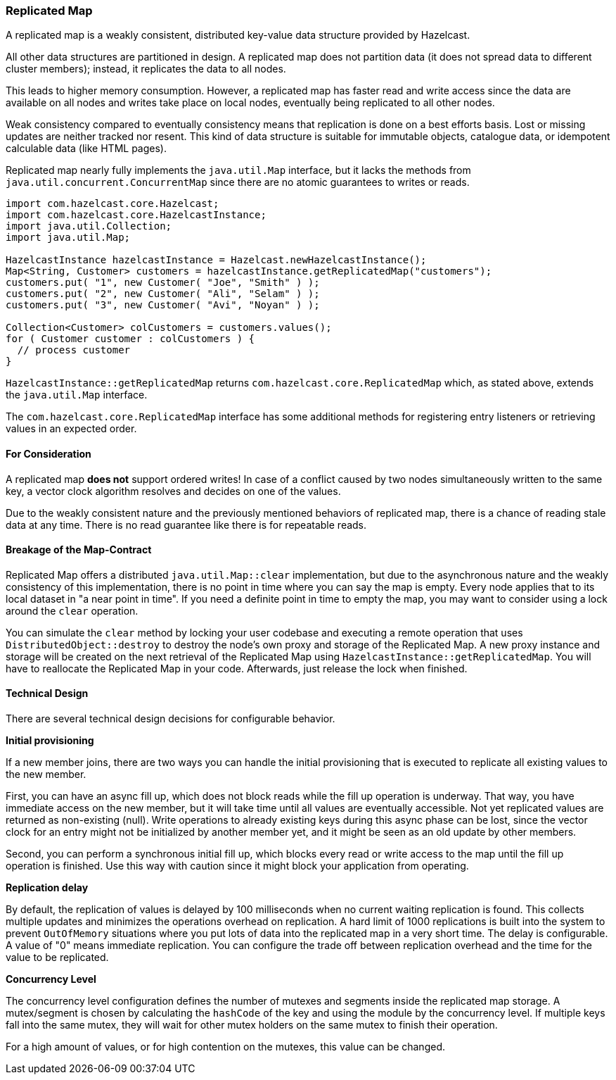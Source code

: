 

[[replicated-map]]
=== Replicated Map

A replicated map is a weakly consistent, distributed key-value data structure provided by Hazelcast.

All other data structures are partitioned in design. A replicated map does not partition data
(it does not spread data to different cluster members); instead, it replicates the data to all nodes.

This leads to higher memory consumption. However, a replicated map has faster read and write access since the data are available on all nodes and
writes take place on local nodes, eventually being replicated to all other nodes.

Weak consistency compared to eventually consistency means that replication is done on a best efforts basis. Lost or missing updates
are neither tracked nor resent. This kind of data structure is suitable for immutable
objects, catalogue data, or idempotent calculable data (like HTML pages).

Replicated map nearly fully implements the `java.util.Map` interface, but it lacks the methods from `java.util.concurrent.ConcurrentMap` since
there are no atomic guarantees to writes or reads.

```java
import com.hazelcast.core.Hazelcast;
import com.hazelcast.core.HazelcastInstance;
import java.util.Collection;
import java.util.Map;

HazelcastInstance hazelcastInstance = Hazelcast.newHazelcastInstance();
Map<String, Customer> customers = hazelcastInstance.getReplicatedMap("customers");
customers.put( "1", new Customer( "Joe", "Smith" ) );
customers.put( "2", new Customer( "Ali", "Selam" ) );
customers.put( "3", new Customer( "Avi", "Noyan" ) );

Collection<Customer> colCustomers = customers.values();
for ( Customer customer : colCustomers ) {
  // process customer
}
```

`HazelcastInstance::getReplicatedMap` returns `com.hazelcast.core.ReplicatedMap` which, as stated above, extends the
`java.util.Map` interface.

The `com.hazelcast.core.ReplicatedMap` interface has some additional methods for registering entry listeners or retrieving values in an expected order.

[[for-consideration]]
==== For Consideration

A replicated map *does not* support ordered writes! In case of a conflict caused by two nodes simultaneously written to the
same key, a vector clock algorithm resolves and decides on one of the values.

Due to the weakly consistent nature and the previously mentioned behaviors of replicated map, there is a
chance of reading stale data at any time. There is no read guarantee like there is for repeatable reads.

[[breakage]]
==== Breakage of the Map-Contract

Replicated Map offers a distributed `java.util.Map::clear` implementation, but due to the asynchronous nature and the
weakly consistency of this implementation, there is no point in time where you can say the map is empty. Every node
applies that to its local dataset in "a near point in time".
If you need a definite point in time to empty the map, you may want to consider using a lock around the `clear` operation.

You can simulate the `clear` method by locking your user codebase and executing a remote operation that
uses `DistributedObject::destroy` to destroy the node's own proxy and storage of the Replicated Map. A new proxy instance
and storage will be created on the next retrieval of the Replicated Map using `HazelcastInstance::getReplicatedMap`.
You will have to reallocate the Replicated Map in your code. Afterwards, just release the lock when finished.

[[technical-design]]
==== Technical Design

There are several technical design decisions for configurable behavior.

*Initial provisioning*

If a new member joins, there are two ways you can handle the initial provisioning that is executed to replicate all existing
values to the new member.

First, you can have an async fill up, which does not block reads while the fill up operation is underway. That way,
you have immediate access on the new member, but it will take time until all values are eventually accessible. Not yet
replicated values are returned as non-existing (null).
Write operations to already existing keys during this async phase can be lost, since the vector clock for an entry
might not be initialized by another member yet, and it might be seen as an old update by other members.

Second, you can perform a synchronous initial fill up, which blocks every read or write access to the map until the
fill up operation is finished. Use this way with caution since it might block your application from operating.

*Replication delay*

By default, the replication of values is delayed by 100 milliseconds when no current waiting replication is found. This collects multiple updates and minimizes the operations overhead on replication. A hard limit of 1000 replications
is built into the system to prevent `OutOfMemory` situations where you put lots of data into the replicated map in a very
short time.
The delay is configurable. A value of "0" means immediate replication. You can configure the trade off between
replication overhead and the time for the value to be replicated.

*Concurrency Level*

The concurrency level configuration defines the number of mutexes and segments inside the replicated map storage.
A mutex/segment is chosen by calculating the `hashCode` of the key and using the module by the concurrency level. If multiple
keys fall into the same mutex, they will wait for other mutex holders on the same mutex to finish their operation.

For a high amount of values, or for high contention on the mutexes, this value can be changed.



